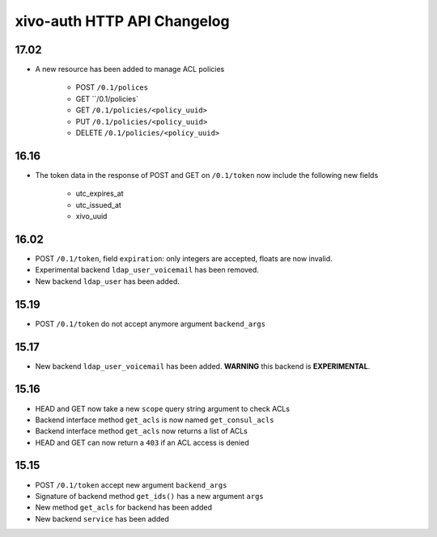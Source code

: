 .. _auth_changelog:

****************************
xivo-auth HTTP API Changelog
****************************

17.02
=====

* A new resource has been added to manage ACL policies

    * POST ``/0.1/polices``
    * GET ``/0.1/policies`
    * GET ``/0.1/policies/<policy_uuid>``
    * PUT ``/0.1/policies/<policy_uuid>``
    * DELETE ``/0.1/policies/<policy_uuid>``


16.16
=====

* The token data in the response of POST and GET on ``/0.1/token`` now include the following new fields

    * utc_expires_at
    * utc_issued_at
    * xivo_uuid


16.02
=====

* POST ``/0.1/token``, field ``expiration``: only integers are accepted, floats are now invalid.
* Experimental backend ``ldap_user_voicemail`` has been removed.
* New backend ``ldap_user`` has been added.


15.19
=====

* POST ``/0.1/token`` do not accept anymore argument ``backend_args``


15.17
=====

* New backend ``ldap_user_voicemail`` has been added. **WARNING** this backend is **EXPERIMENTAL**.


15.16
=====

* HEAD and GET now take a new ``scope`` query string argument to check ACLs
* Backend interface method ``get_acls`` is now named ``get_consul_acls``
* Backend interface method ``get_acls`` now returns a list of ACLs
* HEAD and GET can now return a ``403`` if an ACL access is denied


15.15
=====

* POST ``/0.1/token`` accept new argument ``backend_args``
* Signature of backend method ``get_ids()`` has a new argument ``args``
* New method ``get_acls`` for backend has been added
* New backend ``service`` has been added

